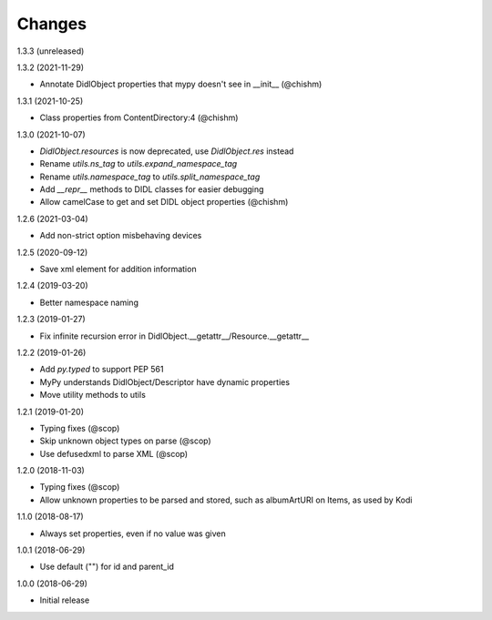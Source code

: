 Changes
=======

1.3.3 (unreleased)


1.3.2 (2021-11-29)

- Annotate DidlObject properties that mypy doesn't see in __init__ (@chishm)


1.3.1 (2021-10-25)

- Class properties from ContentDirectory:4 (@chishm)


1.3.0 (2021-10-07)

- `DidlObject.resources` is now deprecated, use `DidlObject.res` instead
- Rename `utils.ns_tag` to `utils.expand_namespace_tag`
- Rename `utils.namespace_tag` to `utils.split_namespace_tag`
- Add `__repr__` methods to DIDL classes for easier debugging
- Allow camelCase to get and set DIDL object properties (@chishm)


1.2.6 (2021-03-04)

- Add non-strict option misbehaving devices


1.2.5 (2020-09-12)

- Save xml element for addition information


1.2.4 (2019-03-20)

- Better namespace naming


1.2.3 (2019-01-27)

- Fix infinite recursion error in DidlObject.__getattr__/Resource.__getattr__


1.2.2 (2019-01-26)

- Add `py.typed` to support PEP 561
- MyPy understands DidlObject/Descriptor have dynamic properties
- Move utility methods to utils


1.2.1 (2019-01-20)

- Typing fixes (@scop)
- Skip unknown object types on parse (@scop)
- Use defusedxml to parse XML (@scop)


1.2.0 (2018-11-03)

- Typing fixes (@scop)
- Allow unknown properties to be parsed and stored, such as albumArtURI on Items, as used by Kodi


1.1.0 (2018-08-17)

- Always set properties, even if no value was given


1.0.1 (2018-06-29)

- Use default ("") for id and parent_id


1.0.0 (2018-06-29)

- Initial release
